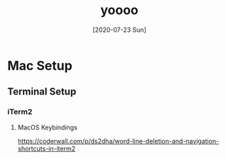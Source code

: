 #+TITLE: yoooo
#+DATE: [2020-07-23 Sun]
#+DESCRIPTION:hi
#+CATEGORY:[html,org]
#+TAGS: t w
* Mac Setup


** Terminal Setup

*** iTerm2

**** MacOS Keybindings

https://coderwall.com/p/ds2dha/word-line-deletion-and-navigation-shortcuts-in-iterm2

